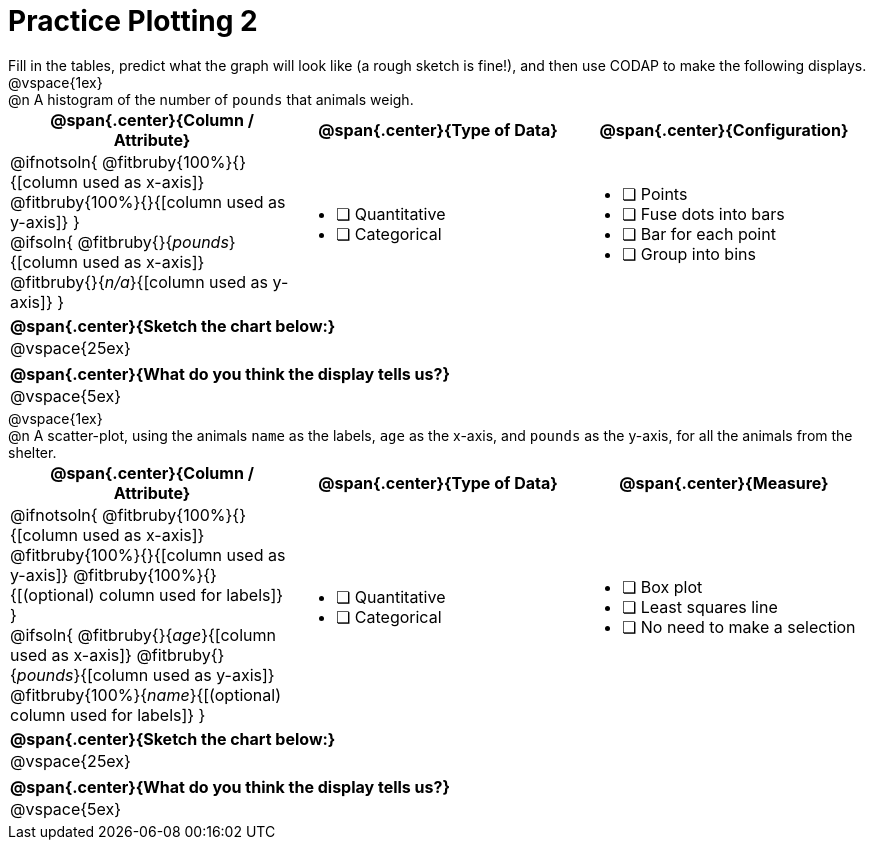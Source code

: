 = Practice Plotting 2

++++
<style>
.blankline { margin-bottom: 0.5rem; }
td, th, .center { padding: 0 !important; vertical-align: middle; }
p { margin: 0 !important; }
.checklist li { margin: 0; padding: 0; }
</style>
++++

Fill in the tables, predict what the graph will look like (a rough sketch is fine!), and then use CODAP to make the following displays.


@vspace{1ex}

@n A histogram of the number of `pounds` that animals weigh.
[cols="1a,1a,1a", options="header"]
|===
|@span{.center}{*Column / Attribute*}
|@span{.center}{*Type of Data*}
|@span{.center}{*Configuration*}

|
@ifnotsoln{
@fitbruby{100%}{}{[column used as x-axis]}
@fitbruby{100%}{}{[column used as y-axis]}
}

@ifsoln{
@fitbruby{}{_pounds_}{[column used as x-axis]}
@fitbruby{}{_n/a_}{[column used as y-axis]}
}

|
* [ ] Quantitative
* [ ] Categorical

|
* [ ] Points
* [ ] Fuse dots into bars
* [ ] Bar for each point
* [ ] Group into bins
|===


[cols="1a", options="header"]
|===
|@span{.center}{*Sketch the chart below:*}

|
@vspace{25ex}

|

|===

[cols="1a", options="header"]
|===
|@span{.center}{*What do you think the display tells us?*}

|
@vspace{5ex}

|

|===

@vspace{1ex}

@n A scatter-plot, using the animals `name` as the labels, `age` as the x-axis, and `pounds` as the y-axis, for all the animals from the shelter.
[cols="1a,1a,1a", options="header"]
|===
|@span{.center}{*Column / Attribute*}
|@span{.center}{*Type of Data*}
|@span{.center}{*Measure*}


|
@ifnotsoln{
@fitbruby{100%}{}{[column used as x-axis]}
@fitbruby{100%}{}{[column used as y-axis]}
@fitbruby{100%}{}{[(optional) column used for labels]}
}

@ifsoln{
@fitbruby{}{_age_}{[column used as x-axis]}
@fitbruby{}{_pounds_}{[column used as y-axis]}
@fitbruby{100%}{_name_}{[(optional) column used for labels]}
}

|
* [ ] Quantitative
* [ ] Categorical

|
* [ ] Box plot
* [ ] Least squares line
* [ ] No need to make a selection

|===

[cols="1a", options="header"]
|===
|@span{.center}{*Sketch the chart below:*}

|
@vspace{25ex}

|

|===

[cols="1a", options="header"]
|===
|@span{.center}{*What do you think the display tells us?*}

|
@vspace{5ex}

|

|===
